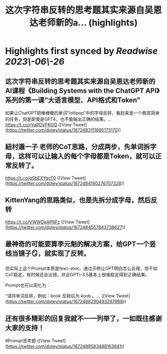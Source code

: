 :PROPERTIES:
:title: 这次字符串反转的思考题其实来源自吴恩达老师新的a... (highlights)
:END:
:PROPERTIES:
:author: [[dotey on Twitter]]
:full\-title: "这次字符串反转的思考题其实来源自吴恩达老师新的a..."
:category: [[tweets]]
:url: https://twitter.com/dotey/status/1672483111895175170
:END:

* Highlights first synced by [[Readwise]] [[2023\-06\-26]]
** 这次字符串反转的思考题其实来源自吴恩达老师新的AI课程《Building Systems with the ChatGPT API》系列的第一课“大语言模型、API格式和Token”

如果让ChatGPT把棒棒糖的单词“lollipop”中的字母反转，看起来是一个极其简单的任务，但是即使是GPT4，也不能输出正确的结果。… https://t.co/rVaRGVFKGQ ([View Tweet](https://twitter.com/dotey/status/1672483111895175170))
** 紐村遁一子 老师的CoT思路，分成两步，先单词拆字母，这样可以让输入的每个字母都是Token，就可以正常反转了。

https://t.co/gSbEXYgcT0 ([View Tweet](https://twitter.com/dotey/status/1672484180276707328))
** KittenYang的思路类似，也是先拆分成字母，然后反转
https://t.co/VWWDeAP6Fz ([View Tweet](https://twitter.com/dotey/status/1672484557843738627))
** 最神奇的可能要算李元魁的解决方案，给GPT一个竖线当镜子🪞，就实现了反转。

但实际上这个Prompt本质是few\-shot，通过示例让GPT明白怎么处理，但不如CoT稳定，有时候还会出错，并且GPT\-3.5基本上很难稳定得到正确结果。

Prompt也可以简化为：

“请将单词反转，例如：book 反转后为 koob 。… ([View Tweet](https://twitter.com/dotey/status/1672488290493267968))
** 还有很多精彩的回复我就不一一列举了，一如既往感谢大家的支持！

#Prompt思考题 ([View Tweet](https://twitter.com/dotey/status/1672489583488163841))